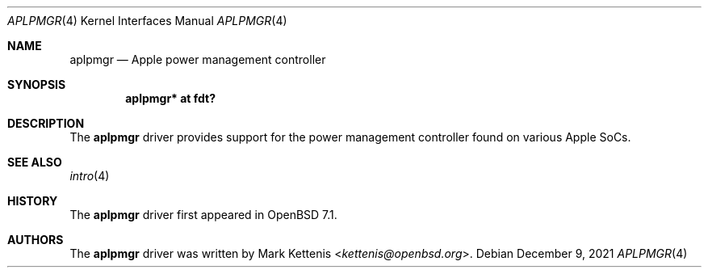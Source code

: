 .\"	$OpenBSD: aplpmgr.4,v 1.1 2021/12/09 11:44:31 kettenis Exp $
.\"
.\" Copyright (c) 2021 Mark Kettenis <kettenis@openbsd.org>
.\"
.\" Permission to use, copy, modify, and distribute this software for any
.\" purpose with or without fee is hereby granted, provided that the above
.\" copyright notice and this permission notice appear in all copies.
.\"
.\" THE SOFTWARE IS PROVIDED "AS IS" AND THE AUTHOR DISCLAIMS ALL WARRANTIES
.\" WITH REGARD TO THIS SOFTWARE INCLUDING ALL IMPLIED WARRANTIES OF
.\" MERCHANTABILITY AND FITNESS. IN NO EVENT SHALL THE AUTHOR BE LIABLE FOR
.\" ANY SPECIAL, DIRECT, INDIRECT, OR CONSEQUENTIAL DAMAGES OR ANY DAMAGES
.\" WHATSOEVER RESULTING FROM LOSS OF USE, DATA OR PROFITS, WHETHER IN AN
.\" ACTION OF CONTRACT, NEGLIGENCE OR OTHER TORTIOUS ACTION, ARISING OUT OF
.\" OR IN CONNECTION WITH THE USE OR PERFORMANCE OF THIS SOFTWARE.
.\"
.Dd $Mdocdate: December 9 2021 $
.Dt APLPMGR 4 arm64
.Os
.Sh NAME
.Nm aplpmgr
.Nd Apple power management controller
.Sh SYNOPSIS
.Cd "aplpmgr* at fdt?"
.Sh DESCRIPTION
The
.Nm
driver provides support for the power management controller found on
various Apple SoCs.
.Sh SEE ALSO
.Xr intro 4
.Sh HISTORY
The
.Nm
driver first appeared in
.Ox 7.1 .
.Sh AUTHORS
.An -nosplit
The
.Nm
driver was written by
.An Mark Kettenis Aq Mt kettenis@openbsd.org .
